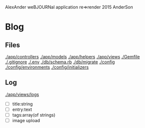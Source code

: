 AlexAnder weBJOURNal application
re=>render 2015
AnderSon

* Blog

** Files

  [[./app/controllers]]
  [[./app/models]]
  [[./app/helpers]]
  [[./app/views]]
  [[./Gemfile]]
  [[./.gitignore]]
  [[./.env]]
  [[./db/schema.rb]]
  [[./db/migrate]]
  [[./config]]
  [[./config/environments]]
  [[./config/initializers]]


** Log

   [[./app/views/logs]]
   
   - [ ] title:string
   - [ ] entry:text
   - [ ] tags:array(of strings)
   - [ ] image upload



